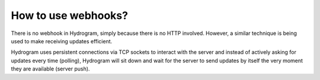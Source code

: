 How to use webhooks?
====================

There is no webhook in Hydrogram, simply because there is no HTTP involved. However, a similar technique is
being used to make receiving updates efficient.

Hydrogram uses persistent connections via TCP sockets to interact with the server and instead of actively asking for
updates every time (polling), Hydrogram will sit down and wait for the server to send updates by itself the very moment
they are available (server push).
